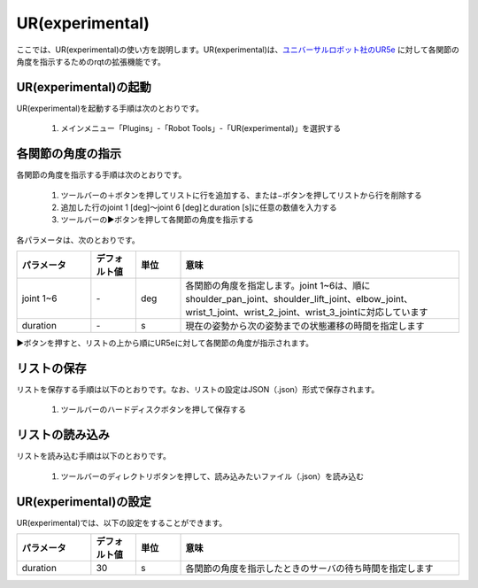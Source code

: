 
UR(experimental)
================

ここでは、UR(experimental)の使い方を説明します。UR(experimental)は、`ユニバーサルロボット社のUR5e <https://www.universal-robots.com/products/ur5-robot/>`_ に対して各関節の角度を指示するためのrqtの拡張機能です。

.. image:: images/ur.png

UR(experimental)の起動
----------------------

UR(experimental)を起動する手順は次のとおりです。

 1. メインメニュー「Plugins」-「Robot Tools」-「UR(experimental)」を選択する

各関節の角度の指示
------------------

各関節の角度を指示する手順は次のとおりです。

 1. ツールバーの＋ボタンを押してリストに行を追加する、または−ボタンを押してリストから行を削除する
 2. 追加した行のjoint 1 [deg]〜joint 6 [deg]とduration [s]に任意の数値を入力する
 3. ツールバーの▶ボタンを押して各関節の角度を指示する
 
各パラメータは、次のとおりです。

.. list-table::
  :widths: 20, 12, 12, 75
  :header-rows: 1
  
  * - パラメータ
    - デフォルト値
    - 単位
    - 意味
  * - joint 1~6
    - \-
    - deg
    - 各関節の角度を指定します。joint 1~6は、順にshoulder_pan_joint、shoulder_lift_joint、elbow_joint、wrist_1_joint、wrist_2_joint、wrist_3_jointに対応しています
  * - duration
    - \-
    - s
    - 現在の姿勢から次の姿勢までの状態遷移の時間を指定します

▶ボタンを押すと、リストの上から順にUR5eに対して各関節の角度が指示されます。

リストの保存
------------

リストを保存する手順は以下のとおりです。なお、リストの設定はJSON（.json）形式で保存されます。

 1. ツールバーのハードディスクボタンを押して保存する

リストの読み込み
----------------

リストを読み込む手順は以下のとおりです。

 1. ツールバーのディレクトリボタンを押して、読み込みたいファイル（.json）を読み込む


UR(experimental)の設定
----------------------

UR(experimental)では、以下の設定をすることができます。

.. image:: images/ur_config.png

.. list-table::
  :widths: 20, 12, 12, 75
  :header-rows: 1
  
  * - パラメータ
    - デフォルト値
    - 単位
    - 意味
  * - duration
    - 30
    - s
    - 各関節の角度を指示したときのサーバの待ち時間を指定します

